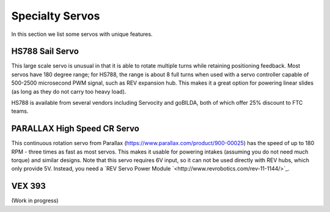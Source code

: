 ================
Specialty Servos
================

In this section we list some servos with unique features.

HS788 Sail Servo
----------------
This large scale servo is unusual in that it is able to rotate multiple turns
while retaining positioning feedback. Most servos have 180 degree range; for
HS788, the range is about  8 full turns when used with a servo controller
capable of 500-2500 microsecond PWM signal, such as REV expansion hub. This
makes it a great option for powering linear slides (as long as they do not
carry too heavy load).

HS788 is available from several vendors including Servocity and goBILDA,
both of which offer 25% discount to FTC teams.

PARALLAX High Speed CR Servo
----------------------------
This continuous rotation servo from Parallax (https://www.parallax.com/product/900-00025)
has the speed of up to 180 RPM - three times as fast as most servos.
This makes it usable for powering intakes (assuming you do not need much torque)
and similar designs. Note that this servo requires 6V input, so it can not be
used  directly with REV hubs, which only provide 5V. Instead, you need a
`REV Servo Power Module `<http://www.revrobotics.com/rev-11-1144/>`_.

VEX 393
-------
(Work in progress)
